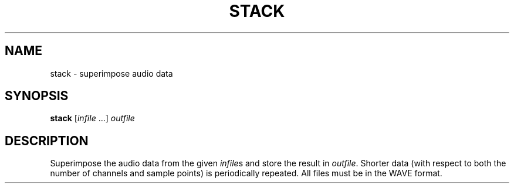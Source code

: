 .\" Man page for the command stack of the Tonbandfetzen tool box
.TH STACK 1 2020 "Jan Berges" "Tonbandfetzen Manual"
.SH NAME
stack \- superimpose audio data
.SH SYNOPSIS
.BI stack
.RI [ infile " ...]"
.IR outfile
.SH DESCRIPTION
.PP
Superimpose the audio data from the given
.IR infile s
and store the result in
.IR outfile .
Shorter data (with respect to both the number of channels and sample points) is periodically repeated.
All files must be in the WAVE format.
